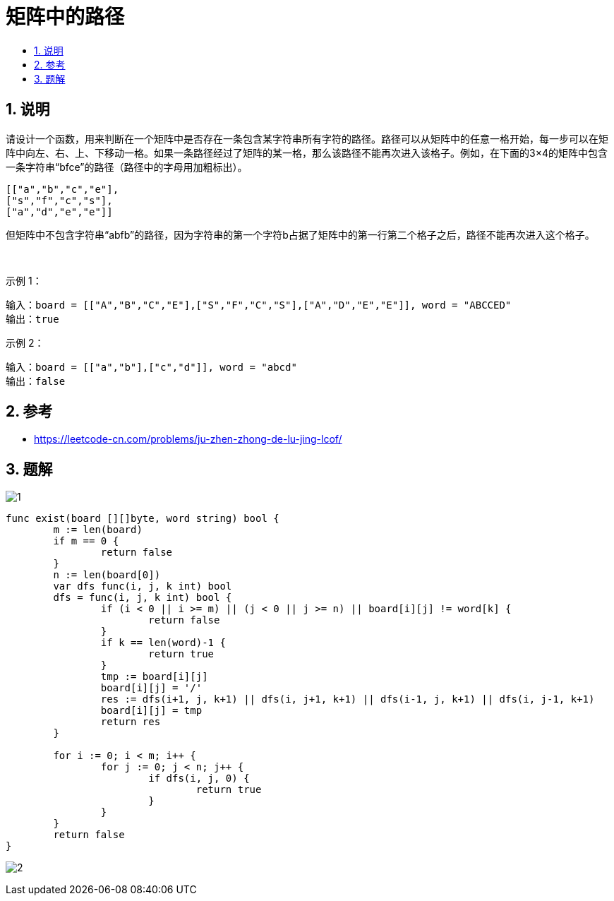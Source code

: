 = 矩阵中的路径
:toc:
:toc-title:
:toclevels:
:sectnums:

== 说明
请设计一个函数，用来判断在一个矩阵中是否存在一条包含某字符串所有字符的路径。路径可以从矩阵中的任意一格开始，每一步可以在矩阵中向左、右、上、下移动一格。如果一条路径经过了矩阵的某一格，那么该路径不能再次进入该格子。例如，在下面的3×4的矩阵中包含一条字符串“bfce”的路径（路径中的字母用加粗标出）。
```
[["a","b","c","e"],
["s","f","c","s"],
["a","d","e","e"]]
```
但矩阵中不包含字符串“abfb”的路径，因为字符串的第一个字符b占据了矩阵中的第一行第二个格子之后，路径不能再次进入这个格子。

 

示例 1：
```
输入：board = [["A","B","C","E"],["S","F","C","S"],["A","D","E","E"]], word = "ABCCED"
输出：true
```
示例 2：
```
输入：board = [["a","b"],["c","d"]], word = "abcd"
输出：false

```

== 参考
- https://leetcode-cn.com/problems/ju-zhen-zhong-de-lu-jing-lcof/


== 题解
image:images/1.jpg[]

```go
func exist(board [][]byte, word string) bool {
	m := len(board)
	if m == 0 {
		return false
	}
	n := len(board[0])
	var dfs func(i, j, k int) bool
	dfs = func(i, j, k int) bool {
		if (i < 0 || i >= m) || (j < 0 || j >= n) || board[i][j] != word[k] {
			return false
		}
		if k == len(word)-1 {
			return true
		}
		tmp := board[i][j]
		board[i][j] = '/'
		res := dfs(i+1, j, k+1) || dfs(i, j+1, k+1) || dfs(i-1, j, k+1) || dfs(i, j-1, k+1)
		board[i][j] = tmp
		return res
	}

	for i := 0; i < m; i++ {
		for j := 0; j < n; j++ {
			if dfs(i, j, 0) {
				return true
			}
		}
	}
	return false
}
```

image:images/2.jpg[]

